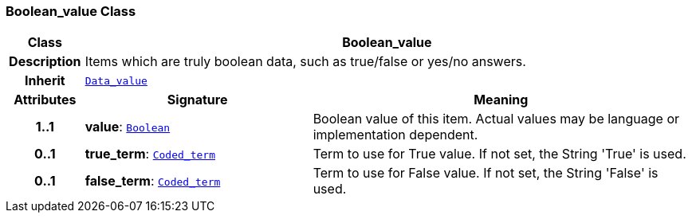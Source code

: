 === Boolean_value Class

[cols="^1,3,5"]
|===
h|*Class*
2+^h|*Boolean_value*

h|*Description*
2+a|Items which are truly boolean data, such as true/false or yes/no answers.

h|*Inherit*
2+|`<<_data_value_class,Data_value>>`

h|*Attributes*
^h|*Signature*
^h|*Meaning*

h|*1..1*
|*value*: `link:/releases/BASE/{base_release}/foundation_types.html#_boolean_class[Boolean^]`
a|Boolean value of this item. Actual values may be language or implementation dependent.

h|*0..1*
|*true_term*: `link:/releases/BASE/{base_release}/foundation_types.html#_coded_term_class[Coded_term^]`
a|Term to use for True value. If not set, the String 'True' is used.

h|*0..1*
|*false_term*: `link:/releases/BASE/{base_release}/foundation_types.html#_coded_term_class[Coded_term^]`
a|Term to use for False value. If not set, the String 'False' is used.
|===
